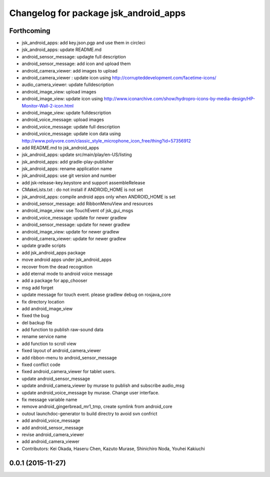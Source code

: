 ^^^^^^^^^^^^^^^^^^^^^^^^^^^^^^^^^^^^^^
Changelog for package jsk_android_apps
^^^^^^^^^^^^^^^^^^^^^^^^^^^^^^^^^^^^^^

Forthcoming
-----------
* jsk_android_apps: add key.json.pgp and use them in circleci
* jsk_android_apps: update README.md
* android_sensor_message: updagte full description
* android_sensor_message: add icon and upload them
* android_camera_viewer: add images to upload
* android_camera_viewer : update icon using http://corrupteddevelopment.com/facetime-icons/
* audio_camera_viewer: update fulldescription
* android_image_view: upload images
* android_image_view: update icon using http://www.iconarchive.com/show/hydropro-icons-by-media-design/HP-Monitor-Wall-2-icon.html
* android_image_view: update fulldescription
* android_voice_message: upload images
* android_voice_message: update full description
* android_voice_message: update icon data using http://www.polyvore.com/classic_style_microphone_icon_free/thing?id=57356912
* add README.md to jsk_android_apps
* jsk_android_apps: update src/main/play/en-US/listing
* jsk_android_apps: add gradle-play-publisher
* jsk_android_apps: rename application name
* jsk_android_apps: use git version and number
* add jsk-release-key.keystore and support assembleRelease
* CMakeLists.txt : do not install if ANDROID_HOME is not set
* jsk_android_apps: compile android apps only when ANDROID_HOME is set
* android_sensor_message: add RibbonMenuView and resources
* android_image_view: use TouchEvent of jsk_gui_msgs
* android_voice_message: update for newer gradlew
* android_sensor_message: update for newer gradlew
* android_image_view: update for newer gradlew
* android_camera_viewer: update for newer gradlew
* update gradle scripts
* add jsk_android_apps package
* move android apps under jsk_android_apps
* recover from the dead recognition
* add eternal mode to android voice message
* add a package for app_chooser
* msg add forget
* update message for touch event. please gradlew debug on rosjava_core
* fix directory location
* add android_image_view
* fixed the bug
* del backup file
* add function to publish raw-sound data
* rename service name
* add function to scroll view
* fixed layout of android_camera_viewer
* add ribbon-menu to android_sensor_message
* fixed conflict code
* fixed android_camera_viewer for tablet users.
* update android_sensor_message
* update android_camera_viewer by murase to publish and subscribe audio_msg
* update android_voice_message by murase. Change user interface.
* fix message variable name
* remove android_gingerbread_mr1_tmp, create symlink from android_core
* outout launchdoc-generator to build directry to avoid svn confrict
* add android_voice_message
* add android_sensor_message
* revise android_camera_viewer
* add android_camera_viewer
* Contributors: Kei Okada, Haseru Chen, Kazuto Murase, Shinichiro Noda, Youhei Kakiuchi

0.0.1 (2015-11-27)
------------------
